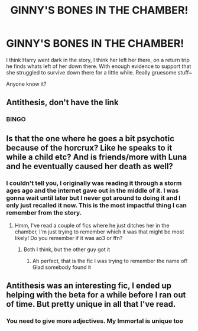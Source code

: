 #+TITLE: GINNY'S BONES IN THE CHAMBER!

* GINNY'S BONES IN THE CHAMBER!
:PROPERTIES:
:Author: B1ACK_B0N35
:Score: 2
:DateUnix: 1613642563.0
:DateShort: 2021-Feb-18
:FlairText: What's That Fic?
:END:
I think Harry went dark in the story, I think her left her there, on a return trip he finds whats left of her down there. With enough evidence to support that she struggled to survive down there for a little while. Really gruesome stuff~

Anyone know it?


** Antithesis, don't have the link
:PROPERTIES:
:Author: BaronBrigg
:Score: 8
:DateUnix: 1613646203.0
:DateShort: 2021-Feb-18
:END:

*** BINGO
:PROPERTIES:
:Author: B1ACK_B0N35
:Score: 1
:DateUnix: 1613647316.0
:DateShort: 2021-Feb-18
:END:


** Is that the one where he goes a bit psychotic because of the horcrux? Like he speaks to it while a child etc? And is friends/more with Luna and he eventually caused her death as well?
:PROPERTIES:
:Author: Kidsgetdownfromthere
:Score: 3
:DateUnix: 1613643770.0
:DateShort: 2021-Feb-18
:END:

*** I couldn't tell you, I originally was reading it through a storm ages ago and the internet gave out in the middle of it. I was gonna wait until later but I never got around to doing it and I only just recalled it now. This is the most impactful thing I can remember from the story.
:PROPERTIES:
:Author: B1ACK_B0N35
:Score: 2
:DateUnix: 1613643930.0
:DateShort: 2021-Feb-18
:END:

**** Hmm, I've read a couple of fics where he just ditches her in the chamber, I'm just trying to remember which it was that might be most likely! Do you remember if it was ao3 or ffn?
:PROPERTIES:
:Author: Kidsgetdownfromthere
:Score: 2
:DateUnix: 1613644182.0
:DateShort: 2021-Feb-18
:END:

***** Both I think, but the other guy got it
:PROPERTIES:
:Author: B1ACK_B0N35
:Score: 1
:DateUnix: 1613647351.0
:DateShort: 2021-Feb-18
:END:

****** Ah perfect, that is the fic I was trying to remember the name of! Glad somebody found it
:PROPERTIES:
:Author: Kidsgetdownfromthere
:Score: 1
:DateUnix: 1613648014.0
:DateShort: 2021-Feb-18
:END:


** Antithesis was an interesting fic, I ended up helping with the beta for a while before I ran out of time. But pretty unique in all that I've read.
:PROPERTIES:
:Author: ScionOfLucifer
:Score: 2
:DateUnix: 1613648197.0
:DateShort: 2021-Feb-18
:END:

*** You need to give more adjectives. My Immortal is unique too
:PROPERTIES:
:Author: Jon_Riptide
:Score: 2
:DateUnix: 1613661818.0
:DateShort: 2021-Feb-18
:END:
